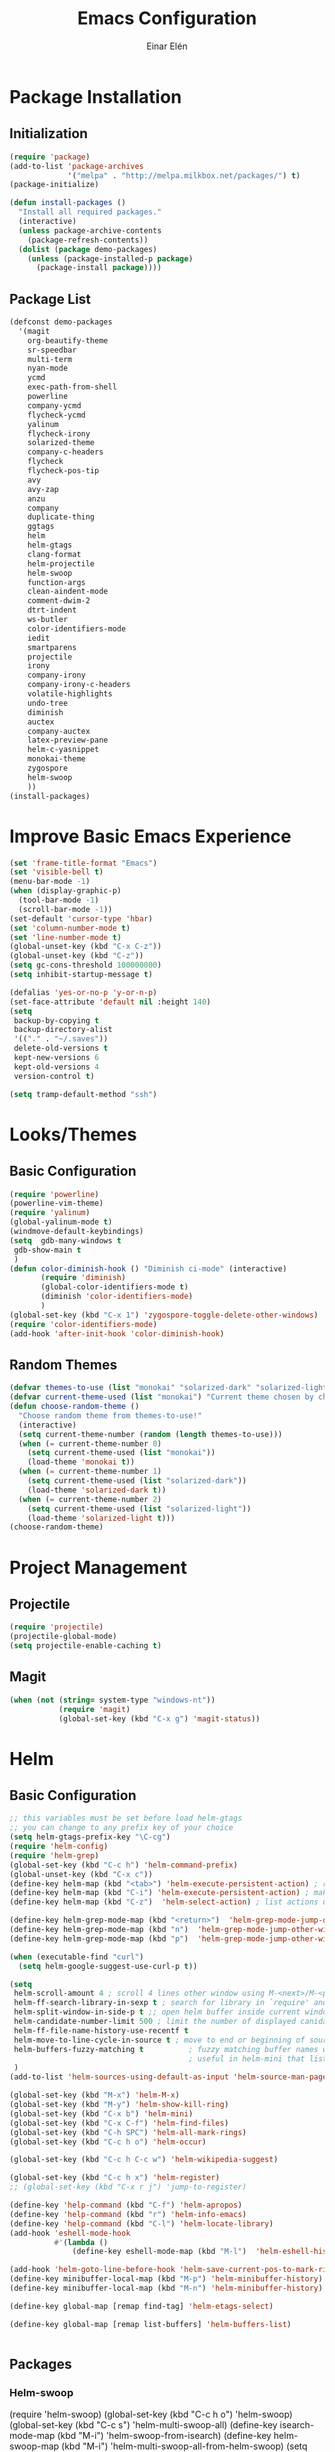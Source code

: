 #+TITLE: Emacs Configuration
#+AUTHOR: Einar Elén
#+EMAIL: einar.elen@gmail.com
#+OPTIONS: toc:3
\clearpage
* Package Installation
** Initialization
#+BEGIN_SRC emacs-lisp
(require 'package)
(add-to-list 'package-archives
             '("melpa" . "http://melpa.milkbox.net/packages/") t)
(package-initialize)

(defun install-packages ()
  "Install all required packages."
  (interactive)
  (unless package-archive-contents
    (package-refresh-contents))
  (dolist (package demo-packages)
    (unless (package-installed-p package)
      (package-install package))))

#+END_SRC
** Package List
#+BEGIN_SRC emacs-lisp
(defconst demo-packages
  '(magit
    org-beautify-theme
    sr-speedbar
    multi-term
    nyan-mode
    ycmd
    exec-path-from-shell
    powerline
    company-ycmd
    flycheck-ycmd
    yalinum
    flycheck-irony
    solarized-theme
    company-c-headers
    flycheck
    flycheck-pos-tip
    avy
    avy-zap
    anzu
    company
    duplicate-thing
    ggtags
    helm
    helm-gtags
    clang-format
    helm-projectile
    helm-swoop
    function-args
    clean-aindent-mode
    comment-dwim-2
    dtrt-indent
    ws-butler
    color-identifiers-mode
    iedit
    smartparens
    projectile
    irony
    company-irony
    company-irony-c-headers
    volatile-highlights
    undo-tree
    diminish
    auctex
    company-auctex
    latex-preview-pane
    helm-c-yasnippet
    monokai-theme
    zygospore
    helm-swoop
    ))
(install-packages)
#+END_SRC
* Improve Basic Emacs Experience
#+BEGIN_SRC emacs-lisp
(set 'frame-title-format "Emacs")
(set 'visible-bell t)
(menu-bar-mode -1)
(when (display-graphic-p)
  (tool-bar-mode -1)
  (scroll-bar-mode -1))
(set-default 'cursor-type 'hbar)
(set 'column-number-mode t)
(set 'line-number-mode t)
(global-unset-key (kbd "C-x C-z"))
(global-unset-key (kbd "C-z"))
(setq gc-cons-threshold 100000000)
(setq inhibit-startup-message t)

(defalias 'yes-or-no-p 'y-or-n-p)
(set-face-attribute 'default nil :height 140)
(setq
 backup-by-copying t
 backup-directory-alist
 '(("." . "~/.saves"))
 delete-old-versions t
 kept-new-versions 6
 kept-old-versions 4
 version-control t)

(setq tramp-default-method "ssh")

#+END_SRC
* Looks/Themes
** Basic Configuration
#+BEGIN_SRC emacs-lisp
  (require 'powerline)
  (powerline-vim-theme)
  (require 'yalinum)
  (global-yalinum-mode t)
  (windmove-default-keybindings)
  (setq  gdb-many-windows t
   gdb-show-main t
   )
  (defun color-diminish-hook () "Diminish ci-mode" (interactive)
         (require 'diminish)
         (global-color-identifiers-mode t)
         (diminish 'color-identifiers-mode)
         )
  (global-set-key (kbd "C-x 1") 'zygospore-toggle-delete-other-windows)
  (require 'color-identifiers-mode)
  (add-hook 'after-init-hook 'color-diminish-hook)

#+END_SRC
** Random Themes
#+BEGIN_SRC emacs-lisp
(defvar themes-to-use (list "monokai" "solarized-dark" "solarized-light") "List of themes that will be loaded by choose-random-theme")
(defvar current-theme-used (list "monokai") "Current theme chosen by choose-random theme")
(defun choose-random-theme ()
  "Choose random theme from themes-to-use!"
  (interactive)
  (setq current-theme-number (random (length themes-to-use)))
  (when (= current-theme-number 0)
    (setq current-theme-used (list "monokai"))
    (load-theme 'monokai t))
  (when (= current-theme-number 1)
    (setq current-theme-used (list "solarized-dark"))
    (load-theme 'solarized-dark t))
  (when (= current-theme-number 2)
    (setq current-theme-used (list "solarized-light"))
    (load-theme 'solarized-light t)))
(choose-random-theme)
#+END_SRC
* Project Management
** Projectile
#+BEGIN_SRC emacs-lisp
(require 'projectile)
(projectile-global-mode)
(setq projectile-enable-caching t)

#+END_SRC
** Magit
#+BEGIN_SRC emacs-lisp
(when (not (string= system-type "windows-nt"))
           (require 'magit)
           (global-set-key (kbd "C-x g") 'magit-status))
#+END_SRC
* Helm
** Basic Configuration
#+BEGIN_SRC emacs-lisp
;; this variables must be set before load helm-gtags
;; you can change to any prefix key of your choice
(setq helm-gtags-prefix-key "\C-cg")
(require 'helm-config)
(require 'helm-grep)
(global-set-key (kbd "C-c h") 'helm-command-prefix)
(global-unset-key (kbd "C-x c"))
(define-key helm-map (kbd "<tab>") 'helm-execute-persistent-action) ; rebihnd tab to do persistent action
(define-key helm-map (kbd "C-i") 'helm-execute-persistent-action) ; make TAB works in terminal
(define-key helm-map (kbd "C-z")  'helm-select-action) ; list actions using C-z

(define-key helm-grep-mode-map (kbd "<return>")  'helm-grep-mode-jump-other-window)
(define-key helm-grep-mode-map (kbd "n")  'helm-grep-mode-jump-other-window-forward)
(define-key helm-grep-mode-map (kbd "p")  'helm-grep-mode-jump-other-window-backward)

(when (executable-find "curl")
  (setq helm-google-suggest-use-curl-p t))

(setq
 helm-scroll-amount 4 ; scroll 4 lines other window using M-<next>/M-<prior>
 helm-ff-search-library-in-sexp t ; search for library in `require' and `declare-function' sexp.
 helm-split-window-in-side-p t ;; open helm buffer inside current window, not occupy whole other window
 helm-candidate-number-limit 500 ; limit the number of displayed canidates
 helm-ff-file-name-history-use-recentf t
 helm-move-to-line-cycle-in-source t ; move to end or beginning of source when reaching top or bottom of source.
 helm-buffers-fuzzy-matching t          ; fuzzy matching buffer names when non-nil
                                        ; useful in helm-mini that lists buffers
 )
(add-to-list 'helm-sources-using-default-as-input 'helm-source-man-pages)

(global-set-key (kbd "M-x") 'helm-M-x)
(global-set-key (kbd "M-y") 'helm-show-kill-ring)
(global-set-key (kbd "C-x b") 'helm-mini)
(global-set-key (kbd "C-x C-f") 'helm-find-files)
(global-set-key (kbd "C-h SPC") 'helm-all-mark-rings)
(global-set-key (kbd "C-c h o") 'helm-occur)

(global-set-key (kbd "C-c h C-c w") 'helm-wikipedia-suggest)

(global-set-key (kbd "C-c h x") 'helm-register)
;; (global-set-key (kbd "C-x r j") 'jump-to-register)

(define-key 'help-command (kbd "C-f") 'helm-apropos)
(define-key 'help-command (kbd "r") 'helm-info-emacs)
(define-key 'help-command (kbd "C-l") 'helm-locate-library)
(add-hook 'eshell-mode-hook
          #'(lambda ()
              (define-key eshell-mode-map (kbd "M-l")  'helm-eshell-history)))

(add-hook 'helm-goto-line-before-hook 'helm-save-current-pos-to-mark-ring)
(define-key minibuffer-local-map (kbd "M-p") 'helm-minibuffer-history)
(define-key minibuffer-local-map (kbd "M-n") 'helm-minibuffer-history)

(define-key global-map [remap find-tag] 'helm-etags-select)

(define-key global-map [remap list-buffers] 'helm-buffers-list)


#+END_SRC
** Packages
*** Helm-swoop
(require 'helm-swoop)
(global-set-key (kbd "C-c h o") 'helm-swoop)
(global-set-key (kbd "C-c s") 'helm-multi-swoop-all)
(define-key isearch-mode-map (kbd "M-i") 'helm-swoop-from-isearch)
(define-key helm-swoop-map (kbd "M-i") 'helm-multi-swoop-all-from-helm-swoop)
(setq helm-multi-swoop-edit-save t)
(setq helm-swoop-split-with-multiple-windows t)
(setq helm-swoop-split-direction 'split-window-vertically)
(setq helm-swoop-speed-or-color t)
(helm-mode 1)


*** Helm-projectile
#+BEGIN_SRC emacs-lisp
(require 'helm-projectile)
(helm-projectile-on)
(setq projectile-completion-system 'helm)
(setq projectile-indexing-method 'alien)

#+END_SRC
* Text Editing
** Basic
#+BEGIN_SRC emacs-lisp
(setq global-mark-ring-max 5000         ; increase mark ring to contains 5000 entries
      mark-ring-max 5000                ; increase kill ring to contains 5000 entries
      mode-require-final-newline t      ; add a newline to end of file
      tab-width 4                       ; default to 4 visible spaces to display a tab
      )

(add-hook 'sh-mode-hook (lambda ()
                          (setq tab-width 4)))

(set-terminal-coding-system 'utf-8)
(set-keyboard-coding-system 'utf-8)
(set-language-environment "UTF-8")
(prefer-coding-system 'utf-8)

(setq-default indent-tabs-mode nil)
(delete-selection-mode)
(global-set-key (kbd "RET") 'newline-and-indent)

;; GROUP: Editing -> Killing
(setq kill-ring-max 5000 ; increase kill-ring capacity
      kill-whole-line t  ; if NIL, kill whole line and move the next line up
      )

;; show whitespace in diff-mode
(add-hook 'diff-mode-hook (lambda ()
                            (setq-local whitespace-style
                                        '(face
                                          tabs
                                          tab-mark
                                          spaces
                                          space-mark
                                          trailing
                                          indentation::space
                                          indentation::tab
                                          newline
                                          newline-mark))
                            (whitespace-mode 1)))
(global-set-key (kbd "RET") 'newline-and-indent)
(global-set-key (kbd "C-c w") 'whitespace-mode)
(add-hook 'prog-mode-hook (lambda () (interactive) (setq show-trailing-whitespace 1)))
(setq-default indent-tabs-mode nil)
(setq-default tab-width 4)

(global-set-key (kbd "<f5>") (lambda ()
                               (interactive)
                               (setq-local compilation-read-command nil)
                               (call-interactively 'compile)))
(add-hook 'text-mode-hook 'auto-fill-mode)

#+END_SRC

** Packages
*** Volatile Highlights
#+BEGIN_SRC emacs-lisp
(require 'volatile-highlights)
(volatile-highlights-mode t)

#+END_SRC
*** Clean Aindent Mode
#+BEGIN_SRC emacs-lisp
(require 'clean-aindent-mode)
(add-hook 'prog-mode-hook 'clean-aindent-mode)

#+END_SRC
*** Dtrt-Indent
#+BEGIN_SRC emacs-lisp
(require 'dtrt-indent)
(dtrt-indent-mode 1)
(setq dtrt-indent-verbosity 0)

#+END_SRC
*** Whitespace Butler
#+BEGIN_SRC emacs-lisp
(require 'ws-butler)
(add-hook 'c-mode-common-hook 'ws-butler-mode)
(add-hook 'text-mode 'ws-butler-mode)
(add-hook 'fundamental-mode 'ws-butler-mode)

#+END_SRC
*** Undo Tree
#+BEGIN_SRC emacs-lisp
(require 'undo-tree)
(global-undo-tree-mode)
#+END_SRC
*** Smartparens
#+BEGIN_SRC emacs-lisp
    (require 'smartparens-config)
    (setq sp-base-key-bindings 'paredit)
    (setq sp-autoskip-closing-pair 'always)
    (setq sp-hybrid-kill-entire-symbol nil)
    (sp-use-paredit-bindings)

    (show-smartparens-global-mode +1)
  (smartparens-global-mode 1)
  (define-key smartparens-mode-map (kbd "M-<down>") nil)
  (define-key smartparens-mode-map (kbd "M-<up>") nil)
#+END_SRC
*** Comment-dwim-2
#+BEGIN_SRC emacs-lisp

;; PACKAGE: comment-dwim-2
(global-set-key (kbd "M-;") 'comment-dwim-2)
#+END_SRC
*** Anzu
#+BEGIN_SRC emacs-lisp
(require 'anzu)
(global-anzu-mode)
(global-set-key (kbd "M-%") 'anzu-query-replace)
(global-set-key (kbd "C-M-%") 'anzu-query-replace-regexp)


#+END_SRC

*** Iedit
#+BEGIN_SRC emacs-lisp
;; PACKAGE: iedit
(setq iedit-toggle-key-default nil)
(require 'iedit)
(global-set-key (kbd "C-;") 'iedit-mode)

#+END_SRC
*** Duplicate Thing
#+BEGIN_SRC emacs-lisp
(require 'duplicate-thing)
(global-set-key (kbd "M-c") 'duplicate-thing)

#+END_SRC
*** Customized Functions (Mainly From Prelude)
#+BEGIN_SRC emacs-lisp
;; Customized functions
(defun prelude-move-beginning-of-line (arg)
  "Move point back to indentation of beginning of line.

Move point to the first non-whitespace character on this line.
If point is already there, move to the beginning of the line.
Effectively toggle between the first non-whitespace character and
the beginning of the line.

If ARG is not nil or 1, move forward ARG - 1 lines first. If
point reaches the beginning or end of the buffer, stop there."
  (interactive "^p")
  (setq arg (or arg 1))

  ;; Move lines first
  (when (/= arg 1)
    (let ((line-move-visual nil))
      (forward-line (1- arg))))

  (let ((orig-point (point)))
    (back-to-indentation)
    (when (= orig-point (point))
      (move-beginning-of-line 1))))

(global-set-key (kbd "C-a") 'prelude-move-beginning-of-line)

(defadvice kill-ring-save (before slick-copy activate compile)
  "When called interactively with no active region, copy a single
line instead."
  (interactive
   (if mark-active (list (region-beginning) (region-end))
     (message "Copied line")
     (list (line-beginning-position)
           (line-beginning-position 2)))))

(defadvice kill-region (before slick-cut activate compile)
  "When called interactively with no active region, kill a single
  line instead."
  (interactive
   (if mark-active (list (region-beginning) (region-end))
     (list (line-beginning-position)
           (line-beginning-position 2)))))

;; kill a line, including whitespace characters until next non-whiepsace character
;; of next line
(defadvice kill-line (before check-position activate)
  (if (member major-mode
              '(emacs-lisp-mode scheme-mode lisp-mode
                                c-mode c++-mode objc-mode
                                latex-mode plain-tex-mode))
      (if (and (eolp) (not (bolp)))
          (progn (forward-char 1)
                 (just-one-space 0)
                 (backward-char 1)))))

;; taken from prelude-editor.el
;; automatically indenting yanked text if in programming-modes
(defvar yank-indent-modes
  '(LaTeX-mode TeX-mode)
  "Modes in which to indent regions that are yanked (or yank-popped).
Only modes that don't derive from `prog-mode' should be listed here.")

(defvar yank-indent-blacklisted-modes
  '(python-mode slim-mode haml-mode)
  "Modes for which auto-indenting is suppressed.")

(defvar yank-advised-indent-threshold 1000
  "Threshold (# chars) over which indentation does not automatically occur.")

(defun yank-advised-indent-function (beg end)
  "Do indentation, as long as the region isn't too large."
  (if (<= (- end beg) yank-advised-indent-threshold)
      (indent-region beg end nil)))

(defadvice yank (after yank-indent activate)
  "If current mode is one of 'yank-indent-modes,
indent yanked text (with prefix arg don't indent)."
  (if (and (not (ad-get-arg 0))
           (not (member major-mode yank-indent-blacklisted-modes))
           (or (derived-mode-p 'prog-mode)
               (member major-mode yank-indent-modes)))
      (let ((transient-mark-mode nil))
        (yank-advised-indent-function (region-beginning) (region-end)))))

(defadvice yank-pop (after yank-pop-indent activate)
  "If current mode is one of `yank-indent-modes',
indent yanked text (with prefix arg don't indent)."
  (when (and (not (ad-get-arg 0))
             (not (member major-mode yank-indent-blacklisted-modes))
             (or (derived-mode-p 'prog-mode)
                 (member major-mode yank-indent-modes)))
    (let ((transient-mark-mode nil))
      (yank-advised-indent-function (region-beginning) (region-end)))))

;; prelude-core.el
(defun indent-buffer ()
  "Indent the currently visited buffer."
  (interactive)
  (indent-region (point-min) (point-max)))

;; prelude-editing.el
(defcustom prelude-indent-sensitive-modes
  '(coffee-mode python-mode slim-mode haml-mode yaml-mode)
  "Modes for which auto-indenting is suppressed."
  :type 'list)

(defun indent-region-or-buffer ()
  "Indent a region if selected, otherwise the whole buffer."
  (interactive)
  (unless (member major-mode prelude-indent-sensitive-modes)
    (save-excursion
      (if (region-active-p)
          (progn
            (indent-region (region-beginning) (region-end))
            (message "Indented selected region."))
        (progn
          (indent-buffer)
          (message "Indented buffer.")))
      (whitespace-cleanup))))

(global-set-key (kbd "C-c i") 'indent-region-or-buffer)

;; add duplicate line function from Prelude
;; taken from prelude-core.el
(defun prelude-get-positions-of-line-or-region ()
  "Return positions (beg . end) of the current line
or region."
  (let (beg end)
    (if (and mark-active (> (point) (mark)))
        (exchange-point-and-mark))
    (setq beg (line-beginning-position))
    (if mark-active
        (exchange-point-and-mark))
    (setq end (line-end-position))
    (cons beg end)))

;; smart openline
(defun prelude-smart-open-line (arg)
  "Insert an empty line after the current line.
Position the cursor at its beginning, according to the current mode.
With a prefix ARG open line above the current line."
  (interactive "P")
  (if arg
      (prelude-smart-open-line-above)
    (progn
      (move-end-of-line nil)
      (newline-and-indent))))

(defun prelude-smart-open-line-above ()
  "Insert an empty line above the current line.
Position the cursor at it's beginning, according to the current mode."
  (interactive)
  (move-beginning-of-line nil)
  (newline-and-indent)
  (forward-line -1)
  (indent-according-to-mode))

(global-set-key (kbd "M-o") 'prelude-smart-open-line)
#+END_SRC

*** Avy
#+BEGIN_SRC emacs-lisp
(require 'avy)

(require 'avy-zap)
(setq avy-all-windows nil)
(global-set-key (kbd "C-:") 'avy-goto-char)
(global-set-key (kbd "C-;") 'avy-goto-word-1)
(global-set-key (kbd "M-;") 'avy-goto-line)


#+END_SRC

*** Yasnippet
#+BEGIN_SRC emacs-lisp
(require 'yasnippet)
(yas-global-mode 1)
(set 'yas-verbosity 1)
(add-hook 'term-mode-hook (lambda() (setq yas-dont-activate t)))
#+END_SRC
* Terminal Usage
#+BEGIN_SRC emacs-lisp

(require 'multi-term)
(global-set-key (kbd "<f6>") 'multi-term-next)
(global-set-key (kbd "C-<f6>") 'multi-term)
(when (require 'term nil t) ; only if term can be loaded..
  (setq term-bind-key-alist
        (list (cons "C-c C-c" 'term-interrupt-subjob)
              (cons "C-p" 'previous-line)
              (cons "C-n" 'next-line)
              (cons "M-f" 'term-send-forward-word)
              (cons "M-b" 'term-send-backward-word)
              (cons "C-c C-j" 'term-line-mode)
              (cons "C-c C-k" 'term-char-mode)
              (cons "M-DEL" 'term-send-backward-kill-word)
              (cons "M-d" 'term-send-forward-kill-word)
              (cons "<C-left>" 'term-send-backward-word)
              (cons "<C-right>" 'term-send-forward-word)
              (cons "C-r" 'term-send-reverse-search-history)
              (cons "M-p" 'term-send-raw-meta)
              (cons "M-y" 'term-send-raw-meta)
              (cons "C-y" 'term-send-raw))))

(define-key term-raw-map (kbd "C-c C-j") 'term-line-mode)
#+END_SRC
* Latex/Auctex
#+BEGIN_SRC emacs-lisp
(require 'latex)
(set 'TeX-auto-save t)
(set 'TeX-parse-self t)
(setq-default TeX-master nil)
(latex-preview-pane-enable)
(set 'doc-view-continuous t)
(require 'company-auctex)
(company-auctex-init)

#+END_SRC
* Org Mode
#+BEGIN_SRC emacs-lisp
(require 'org)

#+END_SRC
* Company
** Basic
#+BEGIN_SRC emacs-lisp
(require 'cc-mode)
  (require 'company)
  (defun diminished-global-company-mode ()
  "Diminsh company mode properly"
  (interactive)
  (global-company-mode t)
  (diminish 'company-mode)
  )
  (add-hook 'after-init-hook 'diminished-global-company-mode)
  (delete 'company-semantic company-backends)
  (semantic-mode -1)
  (setq company-idle-delay 0.00001)
  (setq company-tooltip-idle-delay 0.00001)
#+END_SRC
** Yasnippet
#+BEGIN_SRC emacs-lisp


(when (featurep 'yasnippet)
  ;; Add yasnippet support for all company backends
  ;; https://github.com/syl20bnr/spacemacs/pull/179
  (defvar company-mode/enable-yas t
    "Enable yasnippet for all backends.")
  (defun company-mode/backend-with-yas (backend)
    (if (or (not company-mode/enable-yas) (and (listp backend) (member 'company-yasnippet backend)))
        backend
      (append (if (consp backend) backend (list backend))
              '(:with company-yasnippet))))

  (setq company-backends (mapcar #'company-mode/backend-with-yas company-backends))
  (global-set-key (kbd "C-c y") 'company-yasnippet)
  )


#+END_SRC

* Flycheck
#+BEGIN_SRC emacs-lisp
(require 'flycheck)
(require 'company)
(setq flycheck-idle-change-delay 0.00001)
(global-flycheck-mode)


#+END_SRC
* C/C++
** Basic Settings
#+BEGIN_SRC

(setq
 c-default-style "stroustrup" ;; set style to "stroustrup"
 )
(add-hook 'c-mode-common-hook 'hs-minor-mode)
#+END_SRC
** Packages
*** Company
#+BEGIN_SRC emacs-lisp
(define-key c-mode-map  [(tab)] 'company-complete)
(define-key c++-mode-map  [(tab)] 'company-complete)
(define-key c-mode-map (kbd "TAB") 'company-complete)
(define-key c++-mode-map (kbd "TAB") 'company-complete)
#+END_SRC
**** C-headers
#+BEGIN_SRC emacs-lisp
(require 'company-c-headers)
(when (string= system-name "arch-desktop") (add-to-list 'company-c-headers-path-system "/usr/include/c++/6.1.1/"))
(when (string= system-name "virtualbox") (add-to-list 'company-c-headers-path-system "/usr/lib64/gcc/x86_64-pc-linux-gnu/4.9.3/include/g++-v4/")
      (
       add-to-list 'company-c-headers-path-system "/usr/lib64/gcc/x86_64-pc-linux-gnu/4.9.3/include/")
      )
(add-to-list 'company-backends 'company-c-headers)

#+END_SRC
*** Irony Mode
#+BEGIN_SRC
(require 'irony)
(require 'company-irony)
(defun my-irony-mode-hook()
  (define-key irony-mode-map [remap completion-at-point]
    'irony-completion-at-point-async)
  (define-key irony-mode-map [remap complete-symbol]
    'irony-completion-at-point-async))
(add-hook 'irony-mode-hook 'my-irony-mode-hook)
(add-hook 'irony-mode-hook 'irony-cdb-autosetup-compile-options)

(add-hook 'irony-mode-hook 'company-irony-setup-begin-commands)

(require 'company-irony-c-headers)

(eval-after-load 'company
  '(add-to-list
    'company-backends '(company-irony-c-headers company-irony)))


#+END_SRC
*** YCMD
#+BEGIN_SRC emacs-lisp
(when (file-exists-p "/home/einarelen/src/ycmd/ycmd/")
(require 'ycmd)
(require 'company-ycmd)

(add-hook 'after-init-hook #'global-ycmd-mode)
(defun diminish-ycmd-hook () "Diminish ycmd-mode"
       (interactive)
       (diminish 'ycmd-mode)
       )
(add-hook 'after-init-hook 'diminish-ycmd-hook)
;(add-hook 'c-mode-hook 'ycmd-mode-hook)
(set-variable 'ycmd-server-command '("python" "/home/einarelen/src/ycmd/ycmd/"))
(company-ycmd-setup)
)

#+END_SRC
*** Flycheck
#+BEGIN_SRC emacs-lisp
(defun another-flycheck-rtags-setup()
(interactive)
(flycheck-select-checker 'rtags)
 (setq-local flycheck-highlighting-mode nil)
 (setq-local flycheck-check-syntax-automatically nil)
 (rtags-enable-standard-keybindings)
 )
(when (featurep 'flycheck-rtags)
(add-hook 'c-mode-common-hook 'another-flycheck-rtags-setup))

(setq-local flycheck-highlighting-mode nil)
(when (featurep 'irony) (require 'flycheck-irony)
      (eval-after-load 'flycheck
        '(add-hook 'flycheck-mode-hook #'flycheck-irony-setup))
      )
(when (and (featurep 'ycmd) (file-exists-p "/home/einarelen/src/ycmd/ycmd/"))
(require 'flycheck-ycmd)
(flycheck-ycmd-setup))

#+END_SRC
*** Function Args
(require 'function-args)
(fa-config-default)
*** Clang Format
#+BEGIN_SRC emacs-lisp
(require 'clang-format)
(define-key c++-mode-map (kbd "C-c f") 'clang-format-region)
(define-key c++-mode-map (kbd "C-c C-f") 'clang-format-buffer)
(define-key c-mode-map (kbd "C-c f") 'clang-format-region)
(define-key c-mode-map (kbd "C-c C-f") 'clang-format-buffer)
#+END_SRC
* Lastpass
#+BEGIN_SRC emacs-lisp
(defun lp-login (login-name)
  "Testing"
  (interactive "sLastpass account: ")
  (shell-command (concat "lpass login " login-name)))

(defun lp-ls
    (&optional args &optional output-buffer &optional error-buffer)
  "Derp"
  (interactive "s(Optional) Groupname:
s(Optional) Output buffer: ")
  (if (string= output-buffer "")
      (shell-command (concat "lpass ls " args))
    (shell-command (concat "lpass ls " args) output-buffer error-buffer)))

(defun lp-show (name &optional output-buffer &optional error-buffer)
  "darp"
  (interactive "sName: ")
  (if (string= output-buffer "") (shell-command (concat "lpass show" name))(shell-command (concat "lpass show " name) output-buffer error-buffer)))

(defun lp-insert-show (name &optional)
  "dlarp"
  (interactive "sName: ") (lp-show name t))
(defun lp-insert-ls (&optional args)
  "Derp"
  (interactive "s(Optional) Groupname:") (lp-ls args t))

(defun lp-get-password (name &optional output-buffer &optional error-buffer)
  (interactive "sName: ")
  (lp-show (concat name "| grep password | grep -v sudo | cut -d\" \" -f2 ") output-buffer error-buffer))

(defun lp-insert-password (name)
  (interactive "sName: ")
  (lp-get-password name t)
  )
#+END_SRC
* Diminish
#+BEGIN_SRC emacs-lisp
(require 'diminish)
(diminish 'anzu-mode)
(diminish 'projectile-mode)
(diminish 'undo-tree-mode)
(diminish 'color-identifiers-mode)
(diminish 'ws-butler-mode)
(diminish 'smartparens-mode)
(diminish 'volatile-highlights-mode)
(diminish 'auto-revert-mode)
(diminish 'ycmd-mode)
(diminish 'company-mode)
(diminish 'helm-mode)
(diminish 'abbrev-mode)
(diminish 'hs-minor-mode)
(diminish 'function-args-mode)

#+END_SRC
